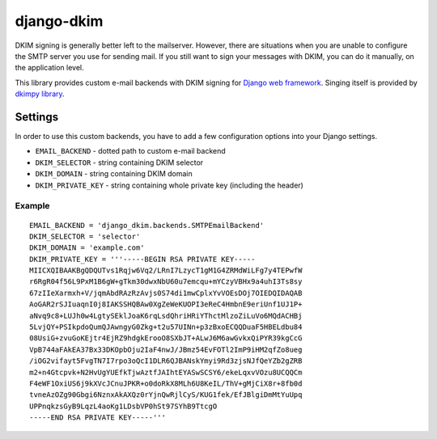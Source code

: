 =============
 django-dkim
=============

.. image:: https://travis-ci.org/stinovlas/django-dkim.svg?branch=master
    :target: https://travis-ci.org/stinovlas/django-dkim
.. image:: https://codecov.io/gh/stinovlas/django-dkim/branch/master/graph/badge.svg
    :target: https://codecov.io/gh/stinovlas/django-dkim
.. image:: https://img.shields.io/pypi/pyversions/django-dkim.svg
    :target: https://pypi.org/project/django-dkim
.. image:: https://img.shields.io/pypi/djversions/django-dkim.svg
    :target: https://pypi.org/project/django-dkim

DKIM signing is generally better left to the mailserver. However, there are situations
when you are unable to configure the SMTP server you use for sending mail. If you still
want to sign your messages with DKIM, you can do it manually, on the application level.

This library provides custom e-mail backends with DKIM signing for
`Django web framework <https://www.djangoproject.com/>`_. Singing
itself is provided by `dkimpy library <https://launchpad.net/dkimpy>`_.


----------
 Settings
----------

In order to use this custom backends, you have to add a few configuration options into your Django settings.

* ``EMAIL_BACKEND`` - dotted path to custom e-mail backend
* ``DKIM_SELECTOR`` - string containing DKIM selector
* ``DKIM_DOMAIN`` - string containing DKIM domain
* ``DKIM_PRIVATE_KEY`` - string containing whole private key (including the header)

Example
^^^^^^^
::

    EMAIL_BACKEND = 'django_dkim.backends.SMTPEmailBackend'
    DKIM_SELECTOR = 'selector'
    DKIM_DOMAIN = 'example.com'
    DKIM_PRIVATE_KEY = '''-----BEGIN RSA PRIVATE KEY-----
    MIICXQIBAAKBgQDQUTvs1Rqjw6Vq2/LRnI7LzycT1gM1G4ZRMdWiLFg7y4TEPwfW
    r6RgR04f56L9PxM1B6gW+gTkm30dwxNbU60u7emcqu+mYCzyVBHx9a4uhI3Ts8sy
    67zIIeXarmxh+V/jqmAbdRAzRzAvjs0S74di1mwCplxYvVOEsDOj7OIEDQIDAQAB
    AoGAR2rSJIuaqnI0j8IAKSSHQBAw0XgZeWeKUOPI3eReC4HmbnE9eriUnf1UJ1P+
    aNvq9c8+LUJh0w4LgtySEklJoaK6rqLsdQhriHRiYThctMlzoZiLuVo6MQdACHBj
    5LvjQY+PSIkpdoQumQJAwngyG0Zkg+t2u57UINn+p3zBxoECQQDuaF5HBELdbu84
    08UsiG+zvuGoKEjtr4EjRZ9hdgkErooO8SXbJT+ALwJ6M6awGvkxQiPYR39kgCcG
    VpB744aFAkEA37Bx33DKOpbOju2IaF4nwJ/JBmz54EvFOTl2ImP9iHM2qfZo8ueg
    /iOG2vifayt5FvgTN7I7rpo3oQcI1DLR6QJBANskYmyi9Rd3zjsNJfQeYZb2gZRB
    m2+n4Gtcpvk+N2HvUgYUEfkTjwAztfJAIhtEYASwSCSY6/ekeLqxvVOzu8UCQQCm
    F4eWF1OxiUS6j9kXVcJCnuJPKR+o0doRkX8MLh6U8KeIL/ThV+gMjCiX8r+8fb0d
    tvneAzOZg90Gbgi6NznxAkAXQz0rYjnQwRjlCyS/KUG1fek/EfJBlgiDmMtYuUpq
    UPPnqkzsGyB9LqzL4aoKg1LDsbVP0hSt97SYhB9TtcgO
    -----END RSA PRIVATE KEY-----'''

